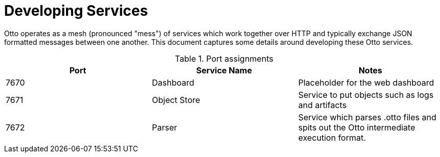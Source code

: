 = Developing Services

Otto operates as a mesh (pronounced "mess") of services which work together
over HTTP and typically exchange JSON formatted messages between one another.
This document captures some details around developing these Otto services.


.Port assignments
|===
| Port | Service Name | Notes


| 7670
| Dashboard
| Placeholder for the web dashboard


| 7671
| Object Store
| Service to put objects such as logs and artifacts

| 7672
| Parser
| Service which parses .otto files and spits out the Otto intermediate execution format.

|===

